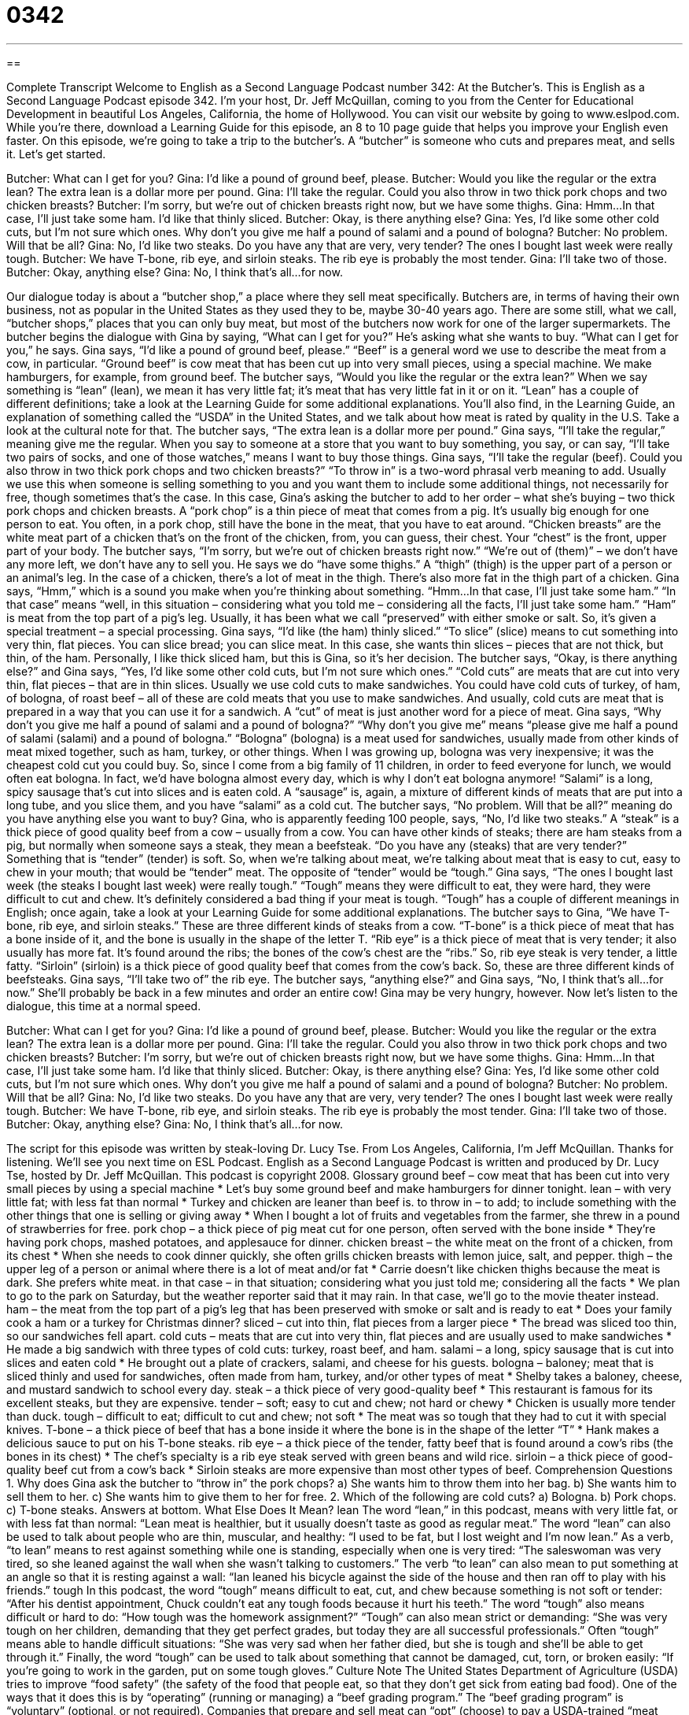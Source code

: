 = 0342
:toc: left
:toclevels: 3
:sectnums:
:stylesheet: ../../../myAdocCss.css

'''

== 

Complete Transcript
Welcome to English as a Second Language Podcast number 342: At the Butcher’s.
This is English as a Second Language Podcast episode 342. I’m your host, Dr. Jeff McQuillan, coming to you from the Center for Educational Development in beautiful Los Angeles, California, the home of Hollywood.
You can visit our website by going to www.eslpod.com. While you’re there, download a Learning Guide for this episode, an 8 to 10 page guide that helps you improve your English even faster.
On this episode, we’re going to take a trip to the butcher’s. A “butcher” is someone who cuts and prepares meat, and sells it. Let’s get started.
[start of dialogue]
Butcher: What can I get for you?
Gina: I’d like a pound of ground beef, please.
Butcher: Would you like the regular or the extra lean? The extra lean is a dollar more per pound.
Gina: I’ll take the regular. Could you also throw in two thick pork chops and two chicken breasts?
Butcher: I’m sorry, but we’re out of chicken breasts right now, but we have some thighs.
Gina: Hmm...In that case, I’ll just take some ham. I’d like that thinly sliced.
Butcher: Okay, is there anything else?
Gina: Yes, I’d like some other cold cuts, but I’m not sure which ones. Why don’t you give me half a pound of salami and a pound of bologna?
Butcher: No problem. Will that be all?
Gina: No, I’d like two steaks. Do you have any that are very, very tender? The ones I bought last week were really tough.
Butcher: We have T-bone, rib eye, and sirloin steaks. The rib eye is probably the most tender.
Gina: I’ll take two of those.
Butcher: Okay, anything else?
Gina: No, I think that’s all...for now.
[end of dialogue]
Our dialogue today is about a “butcher shop,” a place where they sell meat specifically. Butchers are, in terms of having their own business, not as popular in the United States as they used they to be, maybe 30-40 years ago. There are some still, what we call, “butcher shops,” places that you can only buy meat, but most of the butchers now work for one of the larger supermarkets.
The butcher begins the dialogue with Gina by saying, “What can I get for you?” He’s asking what she wants to buy. “What can I get for you,” he says. Gina says, “I’d like a pound of ground beef, please.” “Beef” is a general word we use to describe the meat from a cow, in particular. “Ground beef” is cow meat that has been cut up into very small pieces, using a special machine. We make hamburgers, for example, from ground beef.
The butcher says, “Would you like the regular or the extra lean?” When we say something is “lean” (lean), we mean it has very little fat; it’s meat that has very little fat in it or on it. “Lean” has a couple of different definitions; take a look at the Learning Guide for some additional explanations. You’ll also find, in the Learning Guide, an explanation of something called the “USDA” in the United States, and we talk about how meat is rated by quality in the U.S. Take a look at the cultural note for that.
The butcher says, “The extra lean is a dollar more per pound.” Gina says, “I’ll take the regular,” meaning give me the regular. When you say to someone at a store that you want to buy something, you say, or can say, “I’ll take two pairs of socks, and one of those watches,” means I want to buy those things.
Gina says, “I’ll take the regular (beef). Could you also throw in two thick pork chops and two chicken breasts?” “To throw in” is a two-word phrasal verb meaning to add. Usually we use this when someone is selling something to you and you want them to include some additional things, not necessarily for free, though sometimes that’s the case. In this case, Gina’s asking the butcher to add to her order – what she’s buying – two thick pork chops and chicken breasts. A “pork chop” is a thin piece of meat that comes from a pig. It’s usually big enough for one person to eat. You often, in a pork chop, still have the bone in the meat, that you have to eat around. “Chicken breasts” are the white meat part of a chicken that’s on the front of the chicken, from, you can guess, their chest. Your “chest” is the front, upper part of your body.
The butcher says, “I’m sorry, but we’re out of chicken breasts right now.” “We’re out of (them)” – we don’t have any more left, we don’t have any to sell you. He says we do “have some thighs.” A “thigh” (thigh) is the upper part of a person or an animal’s leg. In the case of a chicken, there’s a lot of meat in the thigh. There’s also more fat in the thigh part of a chicken.
Gina says, “Hmm,” which is a sound you make when you’re thinking about something. “Hmm...In that case, I’ll just take some ham.” “In that case” means “well, in this situation – considering what you told me – considering all the facts, I’ll just take some ham.” “Ham” is meat from the top part of a pig’s leg. Usually, it has been what we call “preserved” with either smoke or salt. So, it’s given a special treatment – a special processing. Gina says, “I’d like (the ham) thinly sliced.” “To slice” (slice) means to cut something into very thin, flat pieces. You can slice bread; you can slice meat. In this case, she wants thin slices – pieces that are not thick, but thin, of the ham. Personally, I like thick sliced ham, but this is Gina, so it’s her decision.
The butcher says, “Okay, is there anything else?” and Gina says, “Yes, I’d like some other cold cuts, but I’m not sure which ones.” “Cold cuts” are meats that are cut into very thin, flat pieces – that are in thin slices. Usually we use cold cuts to make sandwiches. You could have cold cuts of turkey, of ham, of bologna, of roast beef – all of these are cold meats that you use to make sandwiches. And usually, cold cuts are meat that is prepared in a way that you can use it for a sandwich. A “cut” of meat is just another word for a piece of meat.
Gina says, “Why don’t you give me half a pound of salami and a pound of bologna?” “Why don’t you give me” means “please give me half a pound of salami (salami) and a pound of bologna.” “Bologna” (bologna) is a meat used for sandwiches, usually made from other kinds of meat mixed together, such as ham, turkey, or other things. When I was growing up, bologna was very inexpensive; it was the cheapest cold cut you could buy. So, since I come from a big family of 11 children, in order to feed everyone for lunch, we would often eat bologna. In fact, we’d have bologna almost every day, which is why I don’t eat bologna anymore! “Salami” is a long, spicy sausage that’s cut into slices and is eaten cold. A “sausage” is, again, a mixture of different kinds of meats that are put into a long tube, and you slice them, and you have “salami” as a cold cut.
The butcher says, “No problem. Will that be all?” meaning do you have anything else you want to buy? Gina, who is apparently feeding 100 people, says, “No, I’d like two steaks.” A “steak” is a thick piece of good quality beef from a cow – usually from a cow. You can have other kinds of steaks; there are ham steaks from a pig, but normally when someone says a steak, they mean a beefsteak.
“Do you have any (steaks) that are very tender?” Something that is “tender” (tender) is soft. So, when we’re talking about meat, we’re talking about meat that is easy to cut, easy to chew in your mouth; that would be “tender” meat. The opposite of “tender” would be “tough.” Gina says, “The ones I bought last week (the steaks I bought last week) were really tough.” “Tough” means they were difficult to eat, they were hard, they were difficult to cut and chew. It’s definitely considered a bad thing if your meat is tough. “Tough” has a couple of different meanings in English; once again, take a look at your Learning Guide for some additional explanations.
The butcher says to Gina, “We have T-bone, rib eye, and sirloin steaks.” These are three different kinds of steaks from a cow. “T-bone” is a thick piece of meat that has a bone inside of it, and the bone is usually in the shape of the letter T. “Rib eye” is a thick piece of meat that is very tender; it also usually has more fat. It’s found around the ribs; the bones of the cow’s chest are the “ribs.” So, rib eye steak is very tender, a little fatty. “Sirloin” (sirloin) is a thick piece of good quality beef that comes from the cow’s back. So, these are three different kinds of beefsteaks.
Gina says, “I’ll take two of” the rib eye. The butcher says, “anything else?” and Gina says, “No, I think that’s all...for now.” She’ll probably be back in a few minutes and order an entire cow! Gina may be very hungry, however.
Now let’s listen to the dialogue, this time at a normal speed.
[start of dialogue]
Butcher: What can I get for you?
Gina: I’d like a pound of ground beef, please.
Butcher: Would you like the regular or the extra lean? The extra lean is a dollar more per pound.
Gina: I’ll take the regular. Could you also throw in two thick pork chops and two chicken breasts?
Butcher: I’m sorry, but we’re out of chicken breasts right now, but we have some thighs.
Gina: Hmm...In that case, I’ll just take some ham. I’d like that thinly sliced.
Butcher: Okay, is there anything else?
Gina: Yes, I’d like some other cold cuts, but I’m not sure which ones. Why don’t you give me half a pound of salami and a pound of bologna?
Butcher: No problem. Will that be all?
Gina: No, I’d like two steaks. Do you have any that are very, very tender? The ones I bought last week were really tough.
Butcher: We have T-bone, rib eye, and sirloin steaks. The rib eye is probably the most tender.
Gina: I’ll take two of those.
Butcher: Okay, anything else?
Gina: No, I think that’s all...for now.
[end of dialogue]
The script for this episode was written by steak-loving Dr. Lucy Tse.
From Los Angeles, California, I’m Jeff McQuillan. Thanks for listening. We’ll see you next time on ESL Podcast.
English as a Second Language Podcast is written and produced by Dr. Lucy Tse, hosted by Dr. Jeff McQuillan. This podcast is copyright 2008.
Glossary
ground beef – cow meat that has been cut into very small pieces by using a special machine
* Let’s buy some ground beef and make hamburgers for dinner tonight.
lean – with very little fat; with less fat than normal
* Turkey and chicken are leaner than beef is.
to throw in – to add; to include something with the other things that one is selling or giving away
* When I bought a lot of fruits and vegetables from the farmer, she threw in a pound of strawberries for free.
pork chop – a thick piece of pig meat cut for one person, often served with the bone inside
* They’re having pork chops, mashed potatoes, and applesauce for dinner.
chicken breast – the white meat on the front of a chicken, from its chest
* When she needs to cook dinner quickly, she often grills chicken breasts with lemon juice, salt, and pepper.
thigh – the upper leg of a person or animal where there is a lot of meat and/or fat
* Carrie doesn’t like chicken thighs because the meat is dark. She prefers white meat.
in that case – in that situation; considering what you just told me; considering all the facts
* We plan to go to the park on Saturday, but the weather reporter said that it may rain. In that case, we’ll go to the movie theater instead.
ham – the meat from the top part of a pig’s leg that has been preserved with smoke or salt and is ready to eat
* Does your family cook a ham or a turkey for Christmas dinner?
sliced – cut into thin, flat pieces from a larger piece
* The bread was sliced too thin, so our sandwiches fell apart.
cold cuts – meats that are cut into very thin, flat pieces and are usually used to make sandwiches
* He made a big sandwich with three types of cold cuts: turkey, roast beef, and ham.
salami – a long, spicy sausage that is cut into slices and eaten cold
* He brought out a plate of crackers, salami, and cheese for his guests.
bologna – baloney; meat that is sliced thinly and used for sandwiches, often made from ham, turkey, and/or other types of meat
* Shelby takes a baloney, cheese, and mustard sandwich to school every day.
steak – a thick piece of very good-quality beef
* This restaurant is famous for its excellent steaks, but they are expensive.
tender – soft; easy to cut and chew; not hard or chewy
* Chicken is usually more tender than duck.
tough – difficult to eat; difficult to cut and chew; not soft
* The meat was so tough that they had to cut it with special knives.
T-bone – a thick piece of beef that has a bone inside it where the bone is in the shape of the letter “T”
* Hank makes a delicious sauce to put on his T-bone steaks.
rib eye – a thick piece of the tender, fatty beef that is found around a cow’s ribs (the bones in its chest)
* The chef’s specialty is a rib eye steak served with green beans and wild rice.
sirloin – a thick piece of good-quality beef cut from a cow’s back
* Sirloin steaks are more expensive than most other types of beef.
Comprehension Questions
1. Why does Gina ask the butcher to “throw in” the pork chops?
a) She wants him to throw them into her bag.
b) She wants him to sell them to her.
c) She wants him to give them to her for free.
2. Which of the following are cold cuts?
a) Bologna.
b) Pork chops.
c) T-bone steaks.
Answers at bottom.
What Else Does It Mean?
lean
The word “lean,” in this podcast, means with very little fat, or with less fat than normal: “Lean meat is healthier, but it usually doesn’t taste as good as regular meat.” The word “lean” can also be used to talk about people who are thin, muscular, and healthy: “I used to be fat, but I lost weight and I’m now lean.” As a verb, “to lean” means to rest against something while one is standing, especially when one is very tired: “The saleswoman was very tired, so she leaned against the wall when she wasn’t talking to customers.” The verb “to lean” can also mean to put something at an angle so that it is resting against a wall: “Ian leaned his bicycle against the side of the house and then ran off to play with his friends.”
tough
In this podcast, the word “tough” means difficult to eat, cut, and chew because something is not soft or tender: “After his dentist appointment, Chuck couldn’t eat any tough foods because it hurt his teeth.” The word “tough” also means difficult or hard to do: “How tough was the homework assignment?” “Tough” can also mean strict or demanding: “She was very tough on her children, demanding that they get perfect grades, but today they are all successful professionals.” Often “tough” means able to handle difficult situations: “She was very sad when her father died, but she is tough and she’ll be able to get through it.” Finally, the word “tough” can be used to talk about something that cannot be damaged, cut, torn, or broken easily: “If you’re going to work in the garden, put on some tough gloves.”
Culture Note
The United States Department of Agriculture (USDA) tries to improve “food safety” (the safety of the food that people eat, so that they don’t get sick from eating bad food). One of the ways that it does this is by “operating” (running or managing) a “beef grading program.”
The “beef grading program” is “voluntary” (optional, or not required). Companies that prepare and sell meat can “opt” (choose) to pay a USDA-trained “meat grader” to “grade” (evaluate and assign a number to) “carcasses” (the bodies of dead animals) before they are cut into smaller pieces of meat. The meat grader “considers” (thinks about) the amount of fat on the carcass and the age of the animal. These two factors determine the quality of the meat.
A meat grader may “assign” (give a number to something) one of eight grades to the carcass. Listed in order from best to worst, the grades are: prime, choice, select, standard, commercial, utility, cutter, and canner. The grade is “stamped” (marked on the surface) onto the carcass, which is then cut into smaller pieces.
Prime meats are sold to very “fancy” (very nice and expensive) restaurants. Most “grocery stores” (businesses where food is sold) sell choice and select meats. The other grades have very little fat in them and are not normally graded or sold to individuals.
Some people believe that the USDA meat grading system needs to be “updated” (changed to become more modern). Some of these people think that the meat graders should “consider” (think about) the meat’s “tenderness” (how soft and easy it is to chew). Other people think that meat graders should pay more attention to the animal’s health.
Comprehension Answers
1 - b
2 - a